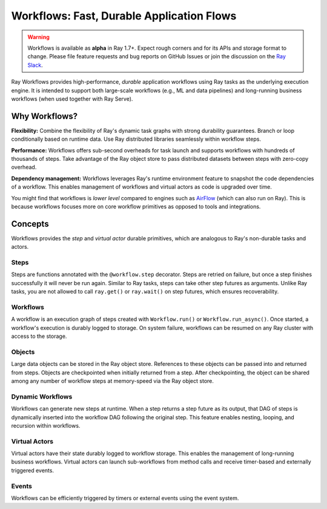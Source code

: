 .. _workflows:

Workflows: Fast, Durable Application Flows
==========================================

.. warning::

  Workflows is available as **alpha** in Ray 1.7+. Expect rough corners and for its APIs and storage format to change. Please file feature requests and bug reports on GitHub Issues or join the discussion on the `Ray Slack <https://forms.gle/9TSdDYUgxYs8SA9e8>`__.

Ray Workflows provides high-performance, *durable* application workflows using Ray tasks as the underlying execution engine. It is intended to support both large-scale workflows (e.g., ML and data pipelines) and long-running business workflows (when used together with Ray Serve).

.. image:: workflows.svg

..
  https://docs.google.com/drawings/d/113uAs-i4YjGBNxonQBC89ns5VqL3WeQHkUOWPSpeiXk/edit

Why Workflows?
--------------

**Flexibility:** Combine the flexibility of Ray's dynamic task graphs with strong durability guarantees. Branch or loop conditionally based on runtime data. Use Ray distributed libraries seamlessly within workflow steps.

**Performance:** Workflows offers sub-second overheads for task launch and supports workflows with hundreds of thousands of steps. Take advantage of the Ray object store to pass distributed datasets between steps with zero-copy overhead.

**Dependency management:** Workflows leverages Ray's runtime environment feature to snapshot the code dependencies of a workflow. This enables management of workflows and virtual actors as code is upgraded over time.

You might find that workflows is *lower level* compared to engines such as `AirFlow <https://www.astronomer.io/blog/airflow-ray-data-science-story>`__ (which can also run on Ray). This is because workflows focuses more on core workflow primitives as opposed to tools and integrations.

Concepts
--------
Workflows provides the *step* and *virtual actor* durable primitives, which are analogous to Ray's non-durable tasks and actors.

Steps
~~~~~
Steps are functions annotated with the ``@workflow.step`` decorator. Steps are retried on failure, but once a step finishes successfully it will never be run again. Similar to Ray tasks, steps can take other step futures as arguments. Unlike Ray tasks, you are not allowed to call ``ray.get()`` or ``ray.wait()`` on step futures, which ensures recoverability.

.. code-block:: python
    :caption: Composing steps together into a workflow:

    from ray import workflow

    @workflow.step
    def one() -> int:
        return 1

    @workflow.step
    def add(a: int, b: int) -> int:
        return a + b

    output: Workflow[int] = add.step(100, one.step())

Workflows
~~~~~~~~~
A workflow is an execution graph of steps created with ``Workflow.run()`` or ``Workflow.run_async()``. Once started, a workflow's execution is durably logged to storage. On system failure, workflows can be resumed on any Ray cluster with access to the storage.

.. code-block:: python
    :caption: Creating a new workflow run:

    workflow.init(storage="/tmp/data")
    assert output.run(workflow_id="run_1") == 101
    assert workflow.get_status("run_1") == workflow.WorkflowStatus.SUCCESSFUL
    assert workflow.get_output("run_1") == 101

Objects
~~~~~~~~~
Large data objects can be stored in the Ray object store. References to these objects can be passed into and returned from steps. Objects are checkpointed when initially returned from a step. After checkpointing, the object can be shared among any number of workflow steps at memory-speed via the Ray object store.

.. code-block:: python
    :caption: Using Ray objects in a workflow:

    @ray.remote
    def hello():
        return "hello"

    @workflow.step
    def words() -> List[ray.ObjectRef]:
        return [hello.remote(), ray.put("world")]

    @workflow.step
    def concat(words: List[ray.ObjectRef]) -> str:
        return " ".join([ray.get(w) for w in words])

    workflow.init()
    assert concat.step(words.step()).run() == "hello world"

Dynamic Workflows
~~~~~~~~~~~~~~~~~
Workflows can generate new steps at runtime. When a step returns a step future as its output, that DAG of steps is dynamically inserted into the workflow DAG following the original step. This feature enables nesting, looping, and recursion within workflows.

.. code-block:: python
    :caption: The Fibonacci recursive workflow:

    @workflow.step
    def add(a: int, b: int) -> int:
        return a + b

    @workflow.step
    def fib(n: int) -> int:
        if n <= 1:
            return n
        return add.step(fib.step(n - 1), fib.step(n - 2))

    assert fib.step(10).run() == 55

Virtual Actors
~~~~~~~~~~~~~~
Virtual actors have their state durably logged to workflow storage. This enables the management of long-running business workflows. Virtual actors can launch sub-workflows from method calls and receive timer-based and externally triggered events.

.. code-block:: python
    :caption: A persistent virtual actor counter:

    @workflow.virtual_actor
    class Counter:
        def __init__(self):
            self.count = 0

        def incr(self):
            self.count += 1
            return self.count

    workflow.init(storage="/tmp/data")
    c1 = Counter.get_or_create("counter_1")
    assert c1.incr.run() == 1
    assert c1.incr.run() == 2

Events
~~~~~~
Workflows can be efficiently triggered by timers or external events using the event system.

.. code-block:: python
    :caption: Using events.

    # Sleep is a special type of event.
    sleep_step = workflow.sleep(100)

    # `wait_for_events` allows for pluggable event listeners.
    event_step = workflow.wait_for_event(MyEventListener)


    # If a step's arguments include events, the step function won't be executed until all of the events have occured.
    gather.step(sleep_step, event_step, "hello world")





